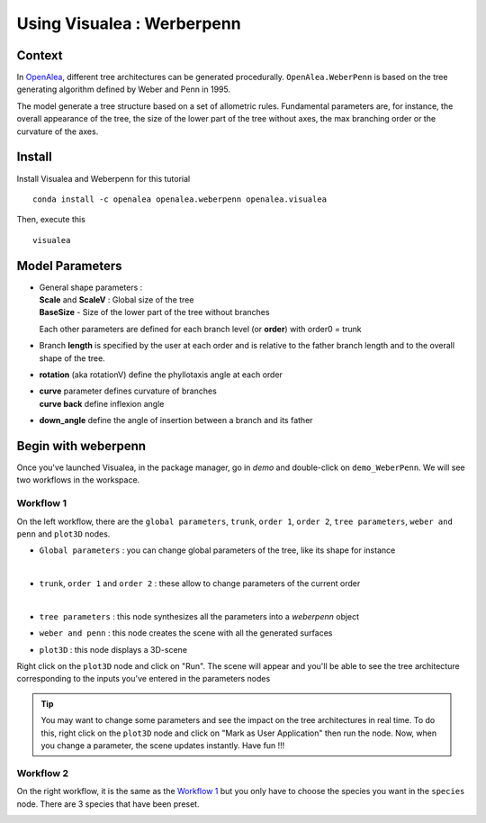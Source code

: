 .. _OpenAlea : https://github.com/openalea

=====================================
Using Visualea : Werberpenn
=====================================

.. image:: ./images/weberpenn/intro.gif

Context
========

In OpenAlea_, different tree architectures can be generated procedurally. 
``OpenAlea.WeberPenn`` is based on the tree generating algorithm defined by Weber and Penn in 1995.

The model generate a tree structure based on a set of allometric rules.
Fundamental parameters are, for instance, the overall appearance of the tree, 
the size of the lower part of the tree without axes, the max branching order or the curvature of the axes.

Install
=========

Install Visualea and Weberpenn for this tutorial
::

    conda install -c openalea openalea.weberpenn openalea.visualea

Then, execute this
::

    visualea

Model Parameters
================

* | General shape parameters : 
  | **Scale** and **ScaleV** : Global size of the tree 
  | **BaseSize** - Size of the lower part of the tree without branches 

  Each other parameters are defined for each branch level (or **order**) with order0 = trunk

  .. image:: ./images/weberpenn/werber_param_1.png

* Branch **length** is specified by the user at each order and 
  is relative to the father branch length and to the overall shape of the tree.
  
  .. image:: ./images/weberpenn/werber_param_2.png

* **rotation** (aka rotationV) define the phyllotaxis angle at each order

  .. image:: ./images/weberpenn/werber_param_3.png

* | **curve** parameter defines curvature of branches 
  | **curve back** define inflexion angle

  .. image:: ./images/weberpenn/werber_param_4.png

* **down_angle** define the angle of insertion between a branch and its father

  .. image:: ./images/weberpenn/werber_param_5.png


Begin with weberpenn
====================

Once you've launched Visualea, in the package manager, go in *demo* and double-click on ``demo_WeberPenn``.
We will see two workflows in the workspace.

.. image:: ./images/weberpenn/step1_1.PNG

Workflow 1
----------

On the left workflow, there are the ``global parameters``, ``trunk``, ``order 1``, ``order 2``, ``tree parameters``, 
``weber and penn`` and ``plot3D`` nodes.

* ``Global parameters`` : you can change global parameters of the tree, like its shape for instance 

  .. image:: ./images/weberpenn/step1_2.PNG
     :width: 20%
  |

* ``trunk``, ``order 1`` and ``order 2`` : these allow to change parameters of the current order

  .. image:: ./images/weberpenn/step1_3.PNG
     :width: 20%

  |

* ``tree parameters`` : this node synthesizes all the parameters into a *weberpenn* object
* ``weber and penn`` : this node creates the scene with all the generated surfaces
* ``plot3D`` : this node displays a 3D-scene


Right click on the ``plot3D`` node and click on "Run". The scene will appear and you'll be able to see the 
tree architecture corresponding to the inputs you've entered in the parameters nodes

.. tip:: 
   You may want to change some parameters and see the impact on the tree architectures in real time. 
   To do this, right click on the ``plot3D`` node and click on "Mark as User Application" then run the node. 
   Now, when you change a parameter, the scene updates instantly. Have fun !!!

.. image:: ./images/weberpenn/step1_4.gif

Workflow 2
---------

On the right workflow, it is the same as the `Workflow 1`_ but you only have to choose the species you want in the 
``species`` node. There are 3 species that have been preset.

.. image:: ./images/weberpenn/step1_5.gif
